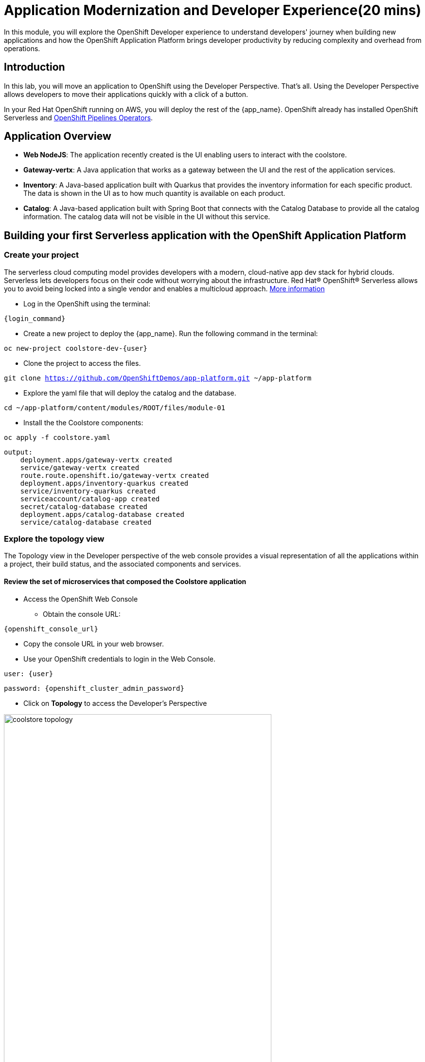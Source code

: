 = Application Modernization and Developer Experience(20 mins)
:imagesdir: ../assets/images/module1

In this module, you will explore the OpenShift Developer experience to understand developers' journey when building new applications and how the OpenShift Application Platform brings developer productivity by reducing complexity and overhead from operations.

== Introduction

In this lab, you will move an application to OpenShift using the Developer Perspective. That's all.  Using the Developer Perspective allows developers to move their applications quickly with a click of a button. 

In your Red Hat OpenShift running on AWS, you will deploy the rest of the {app_name}. OpenShift already has installed OpenShift Serverless and https://docs.openshift.com/pipelines/1.13/install_config/installing-pipelines.html#op-installing-pipelines-operator-in-web-console_installing-pipelines[OpenShift Pipelines Operators^].

== Application Overview


- *Web NodeJS*: The application recently created is the UI enabling users to interact with the coolstore.
- *Gateway-vertx*: A Java application that works as a gateway between the UI and the rest of the application services.
- *Inventory*: A Java-based application built with Quarkus that provides the inventory information for each specific product. The data is shown in the UI as to how much quantity is available on each product.
- *Catalog*: A Java-based application built with Spring Boot that connects with the Catalog Database to provide all the catalog information. The catalog data will not be visible in the UI without this service.

== Building your first Serverless application with the OpenShift Application Platform
=== Create your project

The serverless cloud computing model provides developers with a modern, cloud-native app dev stack for hybrid clouds. Serverless lets developers focus on their code without worrying about the infrastructure. Red Hat® OpenShift® Serverless allows you to avoid being locked into a single vendor and enables a multicloud approach. https://www.redhat.com/en/technologies/cloud-computing/openshift/serverless[More information^]

* Log in the OpenShift using the terminal:

[source,sh,subs="attributes",role=execute]
----
{login_command}
----

* Create a new project to deploy the {app_name}. Run the following command in the terminal:

[.console-input]
[source,sh,subs="attributes",role=execute]
----
oc new-project coolstore-dev-{user} 
----

* Clone the project to access the files.

[.console-input]
[source,bash,subs="attributes+,+macros"]
----
git clone https://github.com/OpenShiftDemos/app-platform.git ~/app-platform
----

* Explore the yaml file that will deploy the catalog and the database.

[.console-input]
[source,bash,subs="+attributes,macros+"]
----
cd ~/app-platform/content/modules/ROOT/files/module-01
----

* Install the the Coolstore components:

[.console-input]
[source,bash,subs="+attributes,macros+"]
----
oc apply -f coolstore.yaml
----
[.console-output]
[source,subs="+attributes,macros+"]
----
output:
    deployment.apps/gateway-vertx created
    service/gateway-vertx created
    route.route.openshift.io/gateway-vertx created
    deployment.apps/inventory-quarkus created
    service/inventory-quarkus created
    serviceaccount/catalog-app created
    secret/catalog-database created
    deployment.apps/catalog-database created
    service/catalog-database created
----

=== Explore the topology view
The Topology view in the Developer perspective of the web console provides a visual representation of all the applications within a project, their build status, and the associated components and services.

==== Review the set of microservices that composed the Coolstore application

** Access the OpenShift Web Console 

* Obtain the console URL:

[source,sh,subs="attributes",role=execute]
----
{openshift_console_url}
----
* Copy the console URL in your web browser.

* Use your OpenShift credentials to login in the Web Console.

[.console-input]
[source,sh,subs="attributes",role=execute]
----
user: {user}  
----

[.console-input]
[source,sh,subs="attributes",role=execute]
----
password: {openshift_cluster_admin_password}
----
 

** Click on *Topology* to access the Developer's Perspective

image::module1/coolstore_topology.png[width=80%]

All the components shown are deployments, which are in charge of managing your application. They are all in blue, indicating that the application is running. The arrows will indicate which components are connected.  

https://docs.openshift.com/container-platform/latest/applications/odc-viewing-application-composition-using-topology-view.html[For more information^]

As you can see, everything is there except the UI and the catalog. In the next section, you will be moving the UI into OpenShift.

=== Import the application

In this section, you will move the UI source code into OpenShift using the Developer Perspective. OpenShift will create an automated ci/cd pipeline and all the manifests required by the application.

* Copy the Gateway URL to be used in the next task:

[.console-input]
[source,bash,subs="+attributes,macros+"]
----
oc get routes
----
[.console-output]
[source,subs="+attributes,macros+"]
----
output:
    gateway-vertx-coolstore-dev-user2.apps.cluster-kbzn7.kbzn7.sandbox3018.opentlc.com
----

1. Access Developer Perspective
2. Click on *+Add*
3. *Import from Git*
4. Git Repo URL: https://github.com/OpenShiftDemos/web-nodejs.git
5. Edit *Import Strategy* and select *Builder Image* (keep Node.js and Builder Image version: 16-ubi8)
6. On Resource Type, select *Serverless Deployment*
7. Click on Advanced options: Deployment and add a variable to connect with the Gateway URL:
    - *name*: SECURE_COOLSTORE_GW_ENDPOINT
    - *value*: Gateway's URL (Paste the Gateway URL)


Verify your input data is the same as shown below:

image::module1/serverless.png[width=80%]

* Click on *Create*

https://docs.openshift.com/container-platform/latest/applications/creating_applications/odc-creating-applications-using-developer-perspective.html[For more information^]

==== Verify build and deployment:

1. Select the new Service by clicking on * No Revision*
2. On the right menu, Click on the *Resources* tab

image::module1/serverless_resources.png[width=80%]

*Note*: Revision will be ready once the build process is completed.

* Verify the build process:

1. Click on the *View Logs* on the *Build* section
2. Verify that the build is running and that the logs have no issues. The log will show *Push successful* in the last line once has finished. 

**Notes**: The build might take a few seconds to complete.

image::module1/build_ok.png[width=80%]

Once the Build has finished the application will run successfully.

* Go back to the *Topology view*: Click on *Topology* on the left menu.

image::module1/coolstore_topology_web.png[width=80%]

The application is triggered once the build process is completed. Additionally, the application will restart when it receives any HTTP requests by accessing the application in the web browser.

==== Verify the application is running

* Click on the *Routes* under the Resources tab. Verify that the application is running.


image::module1/coolstore_website_black.png[width=80%]

**Notes**: As you can see, no catalog is available. We need to install the catalog application to access the catalog data.

* Explore the application logs by clicking on *View logs* on the *Resources Tab* -> *Pod* section.

image::module1/logs_webui.png[width=60%]


*Congratulations* you build and deploy a new application into OpenShift in just a few clicks!

== Building your first backend application using the OpenShift Application Platform with OpenShift Pipelines
In this section, you will move the catalog Java Spring Boot application into OpenShift using the Developer Perspective. OpenShift will create an automated ci/cd pipeline and all the manifests required by the application.

Red Hat OpenShift Pipelines is a cloud-native, continuous integration and continuous delivery (CI/CD) solution based on Kubernetes resources. It uses Tekton building blocks to automate deployments across multiple platforms by abstracting away the underlying implementation details. Tekton introduces a number of standard custom resource definitions (CRDs) for defining CI/CD pipelines that are portable across Kubernetes distributions. https://access.redhat.com/documentation/en-us/openshift_container_platform/4.14/html/cicd/pipelines[More information^]

1. Access Developer Perspective
2. Click on  *+Add*
3. *Import from Git*
4. Git Repo URL: https://github.com/coolstore-demo/catalog-spring-boot.git
5. Edit *Import Strategy* and select *Builder Image* (keep Java and Builder Image version: *openjdk-17-ubi8*)
6. Name: *catalog-spring-boot* 
7. On Resource Type, select *Deployment*
8. Select the checkbox: *Pipelines*

Verify your input data is the same as shown below:

image::module1/deployment.png[width=80%]

* Click on *Create*

==== Verify build and deployment:

* Click the new Deployment on the Topology view 
* Click on *Pipeline Runs*

image::module1/pipelines_detail.png[width=80%]

* Verify that the pipeline is running and that everything is green.

**Notes**: The pipeline might take a few minutes to complete. Explore the Pipeline Run logs.

image::module1/pipelines_deployment.png[width=80%]

Once the Pipeline has finished, it will be shown as Pipeline Succeeded, and Pod will run successfully.

* Explore the Pipeline logs:

** Click on the Logs tab and explore the logs generated by each Task.

image::module1/pipeline_logs.png[width=60%]

* Observe the application CPU usage

In the Observe section of OpenShift Container Platform web console, you can access and manage monitoring features such as metrics, alerts, monitoring dashboards, and metrics targets. https://docs.openshift.com/container-platform/4.14/monitoring/monitoring-overview.html[More information^]

* Go back to the Topology View, Click on *Topology* on the left menu.

* Access the Observe tab.

image::module1/coolstore_topology_observe.png[width=60%]

* Click on *View Dashboard* to explore the application metrics:

image::module1/view_dashboard.png[width=0%]

* Explore the *CPU Usage*:

image::module1/dashboard_metrics.png[width=80%]

* Explore all the available metrics:

** Select from the Dashboard dropdown the different metrics. 

image::module1/available_metrics.png[width=80%]

* Explore the *events*:

image::module1/events.png[width=80%]

https://docs.openshift.com/container-platform/4.14/monitoring/reviewing-monitoring-dashboards.html[Reviewing monitoring dashboards^]

==== Verify the application is running as expected
* Return to the topology view: Click *Topology* on the left menu.
* Click on the *Routes* under the Resources tab. Verify that the application is running.

The catalog information is now available.

image::module1/coolstore_website.png[width=80%]


== Conclusion

As a Developer, you can create, build, and manage applications using the Developer Perspective or the command line. The Developer perspective is a powerful tool that enables you to move applications from a Git repository, helm chart, jar file, and much more. 
*Serverless* allows the deployment of applications without the burden of operations. The application's pods will be created depending on how much traffic is received. Serverless is a way to save costs since the applications will only run when receiving traffic. 
*OpenShift Pipelines* allows teams to build and deploy applications via ci/cd. Pipelines can be autogenerated when selecting the Pipelines checkbox.

== More Information:

* https://docs.openshift.com/container-platform/latest/applications/creating_applications/odc-creating-applications-using-developer-perspective.html[Creating applications using the Developer perspective^]
* https://docs.openshift.com/container-platform/latest/applications/odc-viewing-application-composition-using-topology-view.html[Viewing application composition using the Topology view^]

* https://docs.openshift.com/pipelines/1.13/create/working-with-pipelines-web-console.html[Working with Red Hat OpenShift Pipelines in the web console^]

* https://access.redhat.com/documentation/en-us/openshift_container_platform/4.14/html/cicd/pipelines[Pipelines^]

* https://access.redhat.com/documentation/en-us/openshift_container_platform/4.14/html/cicd/builds[Builds^]